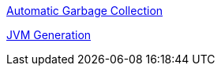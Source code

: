 
link:Automatic_Garbage_Collection.asciidoc[Automatic Garbage Collection]

link:jvm-generation.asciidoc[JVM Generation]

